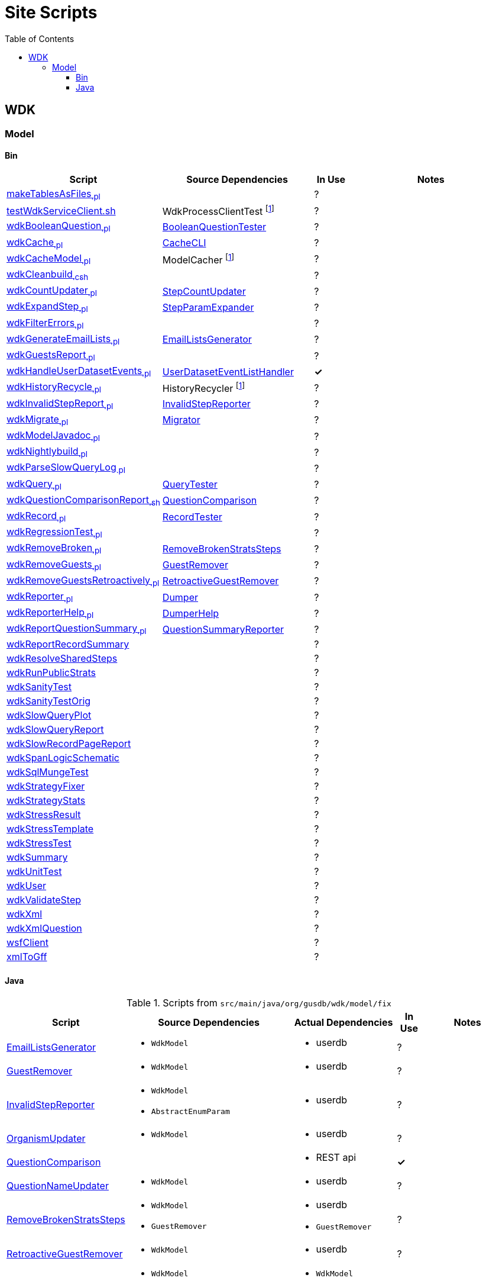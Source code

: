 = Site Scripts
:base-url: https://github.com/VEuPathDB
:wdk-url: {base-url}/WDK/blob/master
:wdk-model-url: {wdk-url}/Model
:wdk-model-bin-url: {wdk-model-url}/bin
:wdk-model-src-url: {wdk-model-url}/src/main/java/org/gusdb/wdk
:toc:
:toclevels: 3

// [cols="4,4a,4a,^1", options="header"]
// |===
// | Script | Source Dependencies | Actual Dependencies | In Use
// | | | |
// |===

== WDK

=== Model

==== Bin

[cols="3,4,^1,5", options="header"]
|===
| Script | Source Dependencies | In Use | Notes

//
| {wdk-model-bin-url}/makeTablesAsFiles[makeTablesAsFiles~.pl~]
| {blank}
| ?
|

//
| {wdk-model-bin-url}/testWdkServiceClient.sh[testWdkServiceClient.sh]
| WdkProcessClientTest footnote:404[File Does not exist]
| ?
|

//
| {wdk-model-bin-url}/wdkBooleanQuestion[wdkBooleanQuestion~.pl~]
| {wdk-model-src-url}/model/test/BooleanQuestionTester.java[BooleanQuestionTester]
| ?
|

//
| {wdk-model-bin-url}/wdkCache[wdkCache~.pl~]
| {wdk-model-src-url}/model/test/CacheCLI.java[CacheCLI]
| ?
|

//
| {wdk-model-bin-url}/wdkCacheModel[wdkCacheModel~.pl~]
| ModelCacher footnote:404[]
| ?
|

//
| {wdk-model-bin-url}/wdkCleanbuild[wdkCleanbuild~.csh~]
| {blank}
| ?
|

//
| {wdk-model-bin-url}/wdkCountUpdater[wdkCountUpdater~.pl~]
| {wdk-model-src-url}/model/fix/StepCountUpdater.java[StepCountUpdater]
| ?
|

//
| {wdk-model-bin-url}/wdkExpandStep[wdkExpandStep~.pl~]
| {wdk-model-src-url}/model/fix/StepParamExpander.java[StepParamExpander]
| ?
|

//
| {wdk-model-bin-url}/wdkFilterErrors[wdkFilterErrors~.pl~]
| {blank}
| ?
|

//
| {wdk-model-bin-url}/wdkGenerateEmailLists[wdkGenerateEmailLists~.pl~]
| {wdk-model-src-url}/model/fix/EmailListsGenerator.java[EmailListsGenerator]
| ?
|

//
| {wdk-model-bin-url}/wdkGuestsReport[wdkGuestsReport~.pl~]
| {blank}
| ?
|

//
| {wdk-model-bin-url}/wdkHandleUserDatasetEvents[wdkHandleUserDatasetEvents~.pl~]
| {wdk-model-src-url}/model/user/dataset/event/UserDatasetEventListHandler.java[UserDatasetEventListHandler]
| *&check;*
|

//
| {wdk-model-bin-url}/wdkHistoryRecycle[wdkHistoryRecycle~.pl~]
| HistoryRecycler footnote:404[]
| ?
|

//
| {wdk-model-bin-url}/wdkInvalidStepReport[wdkInvalidStepReport~.pl~]
| {wdk-model-src-url}/model/fix/InvalidStepReporter.java[InvalidStepReporter]
| ?
|

//
| {wdk-model-bin-url}/wdkMigrate[wdkMigrate~.pl~]
| {wdk-model-src-url}/model/migrate/Migrator.java[Migrator]
| ?
|

//
| {wdk-model-bin-url}/wdkModelJavadoc[wdkModelJavadoc~.pl~]
| {blank}
| ?
|

//
| {wdk-model-bin-url}/wdkNightlybuild[wdkNightlybuild~.pl~]
| {blank}
| ?
|

//
| {wdk-model-bin-url}/wdkParseSlowQueryLog[wdkParseSlowQueryLog~.pl~]
| {blank}
| ?
|

//
| {wdk-model-bin-url}/wdkQuery[wdkQuery~.pl~]
| {wdk-model-src-url}/model/test/QueryTester.java[QueryTester]
| ?
|

//
| {wdk-model-bin-url}/wdkQuestionComparisonReport[wdkQuestionComparisonReport~.sh~]
| {wdk-model-src-url}/model/fix/QuestionComparison.java[QuestionComparison]
| ?
|

//
| {wdk-model-bin-url}/wdkRecord[wdkRecord~.pl~]
| {wdk-model-src-url}/model/test/RecordTester.java[RecordTester]
| ?
|

//
| {wdk-model-bin-url}/wdkRegressionTest[wdkRegressionTest~.pl~]
| {blank}
| ?
|

//
| {wdk-model-bin-url}/wdkRemoveBroken[wdkRemoveBroken~.pl~]
| {wdk-model-src-url}/model/fix/RemoveBrokenStratsSteps.java[RemoveBrokenStratsSteps]
| ?
|

//
| {wdk-model-bin-url}/wdkRemoveGuests[wdkRemoveGuests~.pl~]
| {wdk-model-src-url}/model/fix/GuestRemover.java[GuestRemover]
| ?
|

//
| {wdk-model-bin-url}/wdkRemoveGuestsRetroactively[wdkRemoveGuestsRetroactively~.pl~]
| {wdk-model-src-url}/model/fix/RetroactiveGuestRemover.java[RetroactiveGuestRemover]
| ?
|

//
| {wdk-model-bin-url}/wdkReporter[wdkReporter~.pl~]
| {wdk-model-src-url}/model/report/util/Dumper.java[Dumper]
| ?
|

//
| {wdk-model-bin-url}/wdkReporterHelp[wdkReporterHelp~.pl~]
| {wdk-model-src-url}/model/report/util/DumperHelp.java[DumperHelp]
| ?
|

//
| {wdk-model-bin-url}/wdkReportQuestionSummary[wdkReportQuestionSummary~.pl~]
| {wdk-model-src-url}/model/test/QuestionSummaryReporter.java[QuestionSummaryReporter]
| ?
|

//
| {wdk-model-bin-url}/wdkReportRecordSummary[wdkReportRecordSummary]
|
| ?
|

//
| {wdk-model-bin-url}/wdkResolveSharedSteps[wdkResolveSharedSteps]
|
| ?
|

//
| {wdk-model-bin-url}/wdkRunPublicStrats[wdkRunPublicStrats]
|
| ?
|

//
| {wdk-model-bin-url}/wdkSanityTest[wdkSanityTest]
|
| ?
|

//
| {wdk-model-bin-url}/wdkSanityTestOrig[wdkSanityTestOrig]
|
| ?
|

//
| {wdk-model-bin-url}/wdkSlowQueryPlot[wdkSlowQueryPlot]
|
| ?
|

//
| {wdk-model-bin-url}/wdkSlowQueryReport[wdkSlowQueryReport]
|
| ?
|

//
| {wdk-model-bin-url}/wdkSlowRecordPageReport[wdkSlowRecordPageReport]
|
| ?
|

//
| {wdk-model-bin-url}/wdkSpanLogicSchematic[wdkSpanLogicSchematic]
|
| ?
|

//
| {wdk-model-bin-url}/wdkSqlMungeTest[wdkSqlMungeTest]
|
| ?
|

//
| {wdk-model-bin-url}/wdkStrategyFixer[wdkStrategyFixer]
|
| ?
|

//
| {wdk-model-bin-url}/wdkStrategyStats[wdkStrategyStats]
|
| ?
|

//
| {wdk-model-bin-url}/wdkStressResult[wdkStressResult]
|
| ?
|

//
| {wdk-model-bin-url}/wdkStressTemplate[wdkStressTemplate]
|
| ?
|

//
| {wdk-model-bin-url}/wdkStressTest[wdkStressTest]
|
| ?
|

//
| {wdk-model-bin-url}/wdkSummary[wdkSummary]
|
| ?
|

//
| {wdk-model-bin-url}/wdkUnitTest[wdkUnitTest]
|
| ?
|

//
| {wdk-model-bin-url}/wdkUser[wdkUser]
|
| ?
|

//
| {wdk-model-bin-url}/wdkValidateStep[wdkValidateStep]
|
| ?
|

//
| {wdk-model-bin-url}/wdkXml[wdkXml]
|
| ?
|

//
| {wdk-model-bin-url}/wdkXmlQuestion[wdkXmlQuestion]
|
| ?
|

//
| {wdk-model-bin-url}/wsfClient[wsfClient]
|
| ?
|

//
| {wdk-model-bin-url}/xmlToGff[xmlToGff]
|
| ?
|

|===


==== Java

.Scripts from `src/main/java/org/gusdb/wdk/model/fix`
[cols="3,3a,3a,^1,5", options="header"]
|===
| Script | Source Dependencies | Actual Dependencies | In Use | Notes

//
| {wdk-model-src-url}/model/fix/EmailListsGenerator.java[EmailListsGenerator]
| * `WdkModel`
| * userdb
| ?
|

//
| {wdk-model-src-url}/model/fix/GuestRemover.java[GuestRemover]
| * `WdkModel`
| * userdb
| ?
|

//
| {wdk-model-src-url}/model/fix/InvalidStepReporter.java[InvalidStepReporter]
| * `WdkModel`
  * `AbstractEnumParam`
| * userdb
| ?
|

//
| {wdk-model-src-url}/model/fix/OrganismUpdater.java[OrganismUpdater]
| * `WdkModel`
| * userdb
| ?
|

//
| {wdk-model-src-url}/model/fix/QuestionComparison.java[QuestionComparison]
|
| * REST api
| *&check;*
|

//
| {wdk-model-src-url}/model/fix/QuestionNameUpdater.java[QuestionNameUpdater]
| * `WdkModel`
| * userdb
| ?
|

//
| {wdk-model-src-url}/model/fix/RemoveBrokenStratsSteps.java[RemoveBrokenStratsSteps]
| * `WdkModel`
  * `GuestRemover`
| * userdb
  * `GuestRemover`
| ?
|

//
| {wdk-model-src-url}/model/fix/RetroactiveGuestRemover.java[RetroactiveGuestRemover]
| * `WdkModel`
| * userdb
| ?
|

//
| {wdk-model-src-url}/model/fix/RunPublicStrats.java[RunPublicStrats] footnote:[Should be doable with just the REST API]
| * `WdkModel`
  * `StepFactory`
  * `Strategy`
| * `WdkModel`
  * `StepFactory`
  * `Strategy`
| ?
|

//
| {wdk-model-src-url}/model/fix/SharedStepsResolver.java[SharedStepsResolver]
| * `WdkModel`
  * `ParamsAndFiltersDbColumnFormat`
| * userdb
| ?
|

//
| {wdk-model-src-url}/model/fix/StepCountUpdater.java[StepCountUpdater]
| * `WdkModel`
  * `Step`
  * `User`
  * `ModelConfigUserDB`
| * userdb
  * `WdkModel`
  * `Step`
  * `User`
  * `ModelConfigUserDB`
| ?
|

//
| {wdk-model-src-url}/model/fix/StepParamExpander.java[StepParamExpander]
| * `WdkModel`
  * `ParamsAndFiltersDbColumnFormat`
| * userdb
| ?
|

//
| {wdk-model-src-url}/model/fix/StepValidator.java[StepValidator]
| * `WdkModel`
| * userdb
| ?
|

//
| {wdk-model-src-url}/model/fix/StrategyFixer.java[StrategyFixer]
| * `WdkModel`
| * userdb
| ?
|

|===
